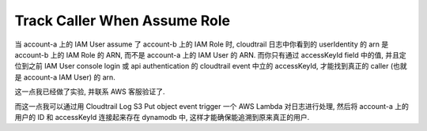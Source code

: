 Track Caller When Assume Role
==============================================================================

当 account-a 上的 IAM User assume 了 account-b 上的 IAM Role 时, cloudtrail 日志中你看到的 userIdentity 的 arn 是 account-b 上的 IAM Role 的 ARN, 而不是 account-a 上的 IAM User 的 ARN. 而你只有通过 accessKeyId field 中的值, 并且定位到之前 IAM User console login 或 api authentication 的 cloudtrail event 中立的 accessKeyId, 才能找到真正的 caller (也就是 account-a IAM User) 的 arn.

这一点我已经做了实验, 并联系 AWS 客服验证了.

而这一点我可以通过用 Cloudtrail Log S3 Put object event trigger 一个 AWS Lambda 对日志进行处理, 然后将 account-a 上的 用户的 ID 和 accessKeyId 连接起来存在 dynamodb 中, 这样才能确保能追溯到原来真正的用户.

